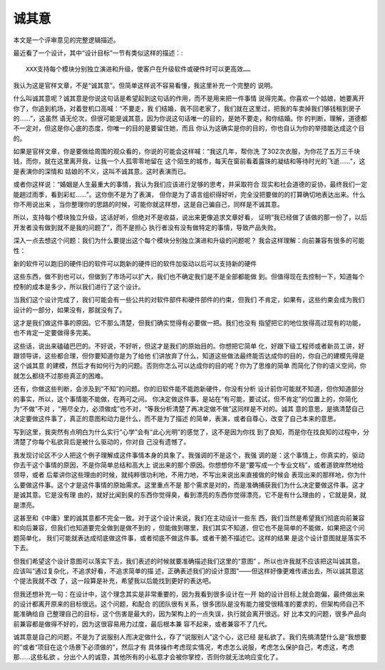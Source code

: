 诚其意
*******

本文是一个评审意见的完整逻辑描述。

最近看了一个设计，其中“设计目标”一节有类似这样的描述：::

    XXX支持每个模块分别独立演进和升级，使客户在升级软件或硬件时可以更高效……

我认为这是官样文章，不是“诚其意”。但简单这样说不容易看懂，我这里补充一个完整的
说明。


什么叫诚其意呢？诚其意是你说这句话是希望起到这句话的作用，而不是用来把一件事情
说得完美。你喜欢一个姑娘，她要离开你了，你追到机场，对着登机口高喊：“不要走，我
们结婚，我不回老家了，我们就在这里过，把我的车卖掉我们够钱租到房子的……”，这虽然
语无伦次，但很可能是诚其意，因为你说这句话唯一的目的，是她不要走，和你结婚。你
的判断，理解，道德都不一定对，但这是你心底的态度，你唯一的目的是要留住她，而且
你认为这确实是你的目的，你也自认为你的举措能达成这个目的。

如果是官样文章，你是要做给周围的观众看的，你说的可能会这样喊：“我这几年，帮你洗
了302次衣服，为你花了五万三千块钱，而你，就在这里离开我，让我一个人孤零零地留在
这个陌生的城市，每天在窗前看着露珠的凝结和等待时光的飞逝……”，这是表演你的深情和
姑娘的不义，这叫不诚其意。这时表演而已。

或者你这样说：“婚姻是人生最重大的事情，我认为我们应该进行足够的思考，并采取符合
现实和社会道德的妥协，最终我们一定能趟过雨季，看到彩虹……”。这你倒不是为了表演，
但你是为了语言组织得好听，完全没把要做的的打算确切地表达出来。什么你不用说出来
，当你整理你的思路的时候，可能你就这样想，这是自己骗自己，同样是不诚其意。


所以，支持每个模块独立升级，这话好听，但绝对不是收益，说出来更像追求文章好看，
证明“我已经做了该做的那一份了，以后开发者没有做到就不是我的问题了”，而不是担心
执行者没有没有做特定的事情，导致产品失败。

深入一点去想这个问题：我们为什么要提出这个每个模块分别独立演进和升级的问题呢？
我会这样理解：向前兼容有很多的可能性：

新的软件可以跑旧的硬件旧的软件可以跑新的硬件旧的软件加驱动以后可以支持新的硬件

这些东西，做不到也可以，但做到了市场可以扩大，我们也不确定我们是不是全部都能做
到。但值得现在去控制一下，知道每个控制的成本是多少，所以我们进行了这个设计。

当我们这个设计完成了，我们可能会有一些公共的对软件部件和硬件部件的约束，但我们
不肯定，如果有，这些约束会成为我们设计的一部分，如果没有，那就没有了。

这才是我们做这件事的原因。它不那么清楚，但我们确实觉得有必要做一把。我们也没有
指望把它的地位放得高过现有的功能，也不肯定一定要做得多完美。

这些话，说出来磕磕巴巴的。不好说，不好听，但这才是我们的原始目的。你想把它简单
化，好跟下级工程师或者新员工讲，好跟领导讲，这些都合理，但你要知道你是为了给他
们讲放弃了什么，知道这些做法最终能否达成你的目的，你自己的建模先得是这个诚其意
的建模，然后才有如何行为的问题。否则你怎么可以达成你的目的呢？你为了思维的简单
而简化了你的语义空间，你就怎么都绕不过那些真正的困难。

还有，你做这些判断，会涉及到“不知”的问题。你的旧软件能不能跑新硬件，你没有分析
设计前你可能就不知道，但你知道部分的事实，所以，这个事情能不能做，在两可之间。
你决定做这件事，是站在“有可能，要试试，但不肯定”的位置上的，你简化为“不做”不对
，“用尽全力，必须做成”也不对，“等我分析清楚了再决定做不做”这同样是不对的。诚其
意的意思，是搞清楚自己决定要做这件事了，真正的意图和动力是什么，而不是为了描述
的简单，表演，或者自尊心，改变了自己本来的意思。

写到这里，我突然有点明白为什么实行“心学”会有“此心光明”的感觉了，这不是因为你找
到了良知，而是你在找良知的过程中，分清楚了你每个私欲背后是被什么驱动的，你对自
己没有遗憾了。

我发现讨论区不少人把这个例子理解成这件事情本身的具象了。我强调的不是这个，我强
调的是：这个事情上，你真实的，驱动你去干这个事情的原因，不是你简单总结和高大上
说出来的那个原因。你想想你不是“要写成一个专业文档”，或者道貌岸然地给领导，或者
后辈讲你这些理由的时候，就纯粹很功利地，不用力地，不写出来说出来直接做的时候会
表现出来的那样地，你为什么要做这件事。这个才是这件事情的原始需求。这里重点不是
那个需求是对的，而是准确捕获我们为什么决定要做这件事。这才是诚其意。它是没有理
由的，就好比闻到臭的东西你觉得臭，看到漂亮的东西你觉得漂亮，它不是有什么理由的
，它就是臭，就是漂亮。

这甚至和《中庸》里的诚其意都不完全一致。对于这个设计来说，我们在主动设计一些东
西，我们当然是希望我们彻底向前兼容和向后兼容，但我们也知道要完全做到是做不到的
，但能做到哪里，我们其实不知道，但它也不是简单的不能做，如果把这个问题简单化，
我们可能就表达成彻底做这件事，或者彻底不做这件事。或者干脆不描述它。这样的结果
是这个设计意图就是落实不下去。

但我们希望这个设计意图可以落实下去，我们表述的时候就要准确描述我们这里的“意图”
。所以也许我就不应该把这叫诚其意。应该叫“通过复杂化，不追求好看，不追求简单的描
述，正确表述我们的设计意图”——但这样好像更难传递出去，所以诚其意这个提法我就不改
了，这一段算是补充，希望我以后能找到更好的表达吧。

但我还想补充一句：在设计中，这个理念其实是非常重要的，因为我看到很多设计在一开
始的设计目标上就会跑偏，最终做出来的设计都离开原来的目标很远。这个问题，和配合
的团队很有关系，很多团队是没有能力接受很精准的要求的，但架构师自己不能准确给自
己整理自己的目标，这个伤害是最大的，因为架构上的一点失误，执行就会离开很远。好
比本文的问题，很多产品向前兼容都是做得不好的，因为这很容易用力过度，最后根本兼
容不起来，或者兼容不了几代。

诚其意是自己的问题，不是为了说服别人而决定做什么，存了“说服别人”这个心，这已经
是私欲了。我们先搞清楚什么是“我想要的”或者“项目在这个场景下必须做的”，然后才有
具体操作考虑现实情况，考虑怎么说服，考虑怎么保护自己，考虑这，考虑那……这些私欲
。分出个人的诚意，其他所有的小私意才会被你掌控，否则你就无法响应变化了。
